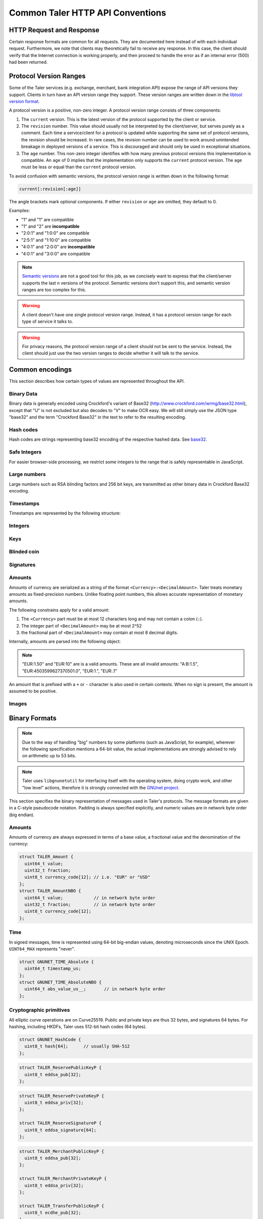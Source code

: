 ..
  This file is part of GNU TALER.
  Copyright (C) 2014, 2015, 2016 GNUnet e.V. and INRIA
  TALER is free software; you can redistribute it and/or modify it under the
  terms of the GNU General Public License as published by the Free Software
  Foundation; either version 2.1, or (at your option) any later version.
  TALER is distributed in the hope that it will be useful, but WITHOUT ANY
  WARRANTY; without even the implied warranty of MERCHANTABILITY or FITNESS FOR
  A PARTICULAR PURPOSE.  See the GNU Lesser General Public License for more details.
  You should have received a copy of the GNU Lesser General Public License along with
  TALER; see the file COPYING.  If not, see <http://www.gnu.org/licenses/>

  @author Christian Grothoff
  @author Marcello Stanisci

.. _http-common:

=================================
Common Taler HTTP API Conventions
=================================


-------------------------
HTTP Request and Response
-------------------------

Certain response formats are common for all requests. They are documented here
instead of with each individual request.  Furthermore, we note that clients may
theoretically fail to receive any response.  In this case, the client should
verify that the Internet connection is working properly, and then proceed to
handle the error as if an internal error (500) had been returned.

.. http:any:: /*


  **Request:**

  Unless specified otherwise, HTTP requests that carry a message body must
  have the content type ``application/json``.

  :reqheader Content-Type: application/json

  **Response:**

  :resheader Content-Type: application/json
  :status 200:
    The request was successful.
  :status 301 Moved Permanently:
    The server responsible for the reserve
    changed, the client MUST follow the link to the new location. If possible,
    the client SHOULD remember the new URL for the reserve for future
    requests.  Only applicable if the request method is GET.
  :status 302 Found:
    The server responsible for the reserve changed, the
    client MUST follow the link to the new location, but MUST NOT retain the
    new URL for future requests.  Only applicable if the request method is GET.
  :status 307 Temporary Redirect:
    The server responsible for the reserve changed, the
    client MUST follow the link to the new location, but MUST NOT retain the
    new URL for future requests.
  :status 308 Permanent Redirect:
    The server responsible for the reserve
    changed, the client MUST follow the link to the new location. If possible,
    the client SHOULD remember the new URL for the reserve for future
    requests.
  :status 500 Internal server error:
    This always indicates some serious internal operational error of the exchange,
    such as a program bug, database problems, etc., and must not be used for
    client-side problems.  When facing an internal server error, clients should
    retry their request after some delay.  We recommended initially trying after
    1s, twice more at randomized times within 1 minute, then the user should be
    informed and another three retries should be scheduled within the next 24h.
    If the error persists, a report should ultimately be made to the auditor,
    although the auditor API for this is not yet specified.  However, as internal
    server errors are always reported to the exchange operator, a good operator
    should naturally be able to address them in a timely fashion, especially
    within 24h.  When generating an internal server error, the exchange responds with
    a JSON object containing the following fields:
  :status 400 Bad Request:
    One of the arguments to the request is missing or malformed.

  Unless specified otherwise, all error status codes (4xx and 5xx) have a message
  body with an `ErrorDetail` JSON object.

  **Details:**

  .. ts:def:: ErrorDetail

    interface ErrorDetail {

      // Numeric `error code <error-codes>` unique to the condition.
      code: number;

      // Human-readable description of the error, i.e. "missing parameter", "commitment violation", ...
      // The other arguments are specific to the error value reported here.
      // Should give a human-readable hint about the error's nature. Optional.
      hint?: string;

      // Name of the parameter that was bogus (if applicable)
      parameter?: string;

      // Path to the argument that was bogus (if applicable)
      path?: string;

      // Offset of the argument that was bogus (if applicable)
      offset?: string;

      // Index of the argument that was bogus (if applicable)
      index?: string;

      // Name of the object that was bogus (if applicable)
      object?: string;

      // Name of the currency thant was problematic (if applicable)
      currency?: string;

      // Expected type (if applicable).
      type_expected?: string;

      // Type that was provided instead (if applicable).
      type_actual?: string;
    }

-----------------------
Protocol Version Ranges
-----------------------

Some of the Taler services (e.g. exchange, merchant, bank integration API)
expose the range of API versions they support.  Clients in turn have an API
version range they support.  These version ranges are written down in the
`libtool version format <https://www.gnu.org/software/libtool/manual/html_node/Libtool-versioning.html>`__.

A protocol version is a positive, non-zero integer.  A protocol version range consists of three components:

1. The ``current`` version.  This is the latest version of the protocol supported by the client or service.
2. The ``revision`` number.  This value should usually not be interpreted by the client/server, but serves
   purely as a comment.  Each time a service/client for a protocol is updated while supporting the same
   set of protocol versions, the revision should be increased.
   In rare cases, the revision number can be used to work around unintended breakage in deployed
   versions of a service.  This is discouraged and should only be used in exceptional situations.
3. The ``age`` number.  This non-zero integer identifies with how many previous protocol versions this
   implementation is compatible.  An ``age`` of 0 implies that the implementation only supports
   the ``current`` protocol version.  The ``age`` must be less or equal than the ``current`` protocol version.

To avoid confusion with semantic versions, the protocol version range is written down in the following format:

.. code:: none

  current[:revision[:age]]

The angle brackets mark optional components. If either ``revision`` or ``age`` are omitted, they default to 0.

Examples:

* "1" and "1" are compatible
* "1" and "2" are **incompatible**
* "2:0:1" and "1:0:0" are compatible
* "2:5:1" and "1:10:0" are compatible
* "4:0:1" and "2:0:0" are **incompatible**
* "4:0:1" and "3:0:0" are compatible

.. note::

  `Semantic versions <https://semver.org/>`__ are not a good tool for this job, as we concisely want to express
  that the client/server supports the last ``n`` versions of the protocol.
  Semantic versions don't support this, and semantic version ranges are too complex for this.

.. warning::

  A client doesn't have one single protocol version range.  Instead, it has
  a protocol version range for each type of service it talks to.

.. warning::

  For privacy reasons, the protocol version range of a client should not be
  sent to the service.  Instead, the client should just use the two version ranges
  to decide whether it will talk to the service.


.. _encodings-ref:

----------------
Common encodings
----------------

This section describes how certain types of values are represented throughout the API.

.. _base32:

Binary Data
^^^^^^^^^^^

.. ts:def:: foobase

  type Base32 = string;

Binary data is generally encoded using Crockford's variant of Base32
(http://www.crockford.com/wrmg/base32.html), except that "U" is not excluded
but also decodes to "V" to make OCR easy.  We will still simply use the JSON
type "base32" and the term "Crockford Base32" in the text to refer to the
resulting encoding.

Hash codes
^^^^^^^^^^
Hash codes are strings representing base32 encoding of the respective hashed
data. See `base32`_.

.. ts:def:: HashCode

  // 64-byte hash code
  type HashCode = string;

.. ts:def:: ShortHashCode

  // 32-byte hash code
  type HashCode = string;

Safe Integers
^^^^^^^^^^^^^

For easier browser-side processing, we restrict some integers to
the range that is safely representable in JavaScript.

.. ts:def:: SafeUint64

  // Subset of numbers:  Integers in the
  // inclusive range 0 .. (2^53 - 1)
  type SafeUint64 = number;

Large numbers
^^^^^^^^^^^^^

Large numbers such as RSA blinding factors and 256 bit  keys, are transmitted
as other binary data in Crockford Base32 encoding.

Timestamps
^^^^^^^^^^

Timestamps are represented by the following structure:

.. ts:def:: Timestamp

  interface Timestamp {
    // Milliseconds since epoch, or the special
    // value "forever" to represent an event that will
    // never happen.
    t_ms: number | "never";
  }

.. ts:def:: RelativeTime

  interface Duration {
    // Duration in milliseconds or "forever"
    // to represent an infinite duration.
    d_ms: number | "forever";
  }


.. _public\ key:


Integers
^^^^^^^^

.. ts:def:: Integer

  // JavaScript numbers restricted to integers
  type Integer = number;

Keys
^^^^

.. ts:def:: EddsaPublicKey

   // EdDSA and ECDHE public keys always point on Curve25519
   // and represented  using the standard 256 bits Ed25519 compact format,
   // converted to Crockford `Base32`.
   type EddsaPublicKey = string;

.. ts:def:: EddsaPrivateKey

   // EdDSA and ECDHE public keys always point on Curve25519
   // and represented  using the standard 256 bits Ed25519 compact format,
   // converted to Crockford `Base32`.
   type EddsaPrivateKey = string;

.. ts:def:: EcdhePublicKey

   // EdDSA and ECDHE public keys always point on Curve25519
   // and represented  using the standard 256 bits Ed25519 compact format,
   // converted to Crockford `Base32`.
   type EcdhePublicKey = string;

.. ts:def:: EcdhePrivateKey

   // EdDSA and ECDHE public keys always point on Curve25519
   // and represented  using the standard 256 bits Ed25519 compact format,
   // converted to Crockford `Base32`.
   type EcdhePrivateKey = string;

.. ts:def:: CoinPublicKey

   type CoinPublicKey = EddsaPublicKey;

.. ts:def:: RsaPublicKey

   // RSA public key converted to Crockford `Base32`.
   type RsaPublicKey = string;

.. _blinded-coin:

Blinded coin
^^^^^^^^^^^^

.. ts:def:: CoinEnvelope

  // Blinded coin's `public EdDSA key <eddsa-coin-pub>`, `base32` encoded
  type CoinEnvelope = string;

.. _signature:

Signatures
^^^^^^^^^^


.. ts:def:: EddsaSignature

  // EdDSA signatures are transmitted as 64-bytes `base32`
  // binary-encoded objects with just the R and S values (base32_ binary-only)
  type EddsaSignature = string;

.. ts:def:: RsaSignature

  // `base32` encoded RSA signature
  type RsaSignature = string;

.. ts:def:: BlindedRsaSignature

  // `base32` encoded RSA blinded signature
  type BlindedRsaSignature = string;

.. ts:def:: RsaBlindingKeySecret

  // `base32` encoded RSA blinding secret
  type RsaBlindingKeySecret = string;

.. _amount:

Amounts
^^^^^^^

.. ts:def:: Amount

  type Amount = string;

Amounts of currency are serialized as a string of the format ``<Currency>:<DecimalAmount>``.
Taler treats monetary amounts as fixed-precision numbers.  Unlike floating point numbers,
this allows accurate representation of monetary amounts.

The following constrains apply for a valid amount:

1. The ``<Currency>`` part must be at most 12 characters long and may not contain a colon (``:``).
2. The integer part of ``<DecimalAmount>`` may be at most 2^52
3. the fractional part of ``<DecimalAmount>`` may contain at most 8 decimal digits.

Internally, amounts are parsed into the following object:

.. note::

  "EUR:1.50" and "EUR:10" are is a valid amounts.  These are all invalid amounts: "A:B:1.5", "EUR:4503599627370501.0", "EUR:1.", "EUR:.1"

.. ts:def:: ParsedAmount

  interface ParsedAmount {
    // Name of the currency using either a three-character ISO 4217 currency
    // code, or a regional currency identifier starting with a "*" followed by
    // at most 10 characters.  ISO 4217 exponents in the name are not supported,
    // although the "fraction" is corresponds to an ISO 4217 exponent of 6.
    currency: string;

    // Non-negative integer value in the currency, can be at most 2^52.
    // Note that "1" here would correspond to 1 EUR or 1 USD,
    // depending on `currency`, not 1 cent.
    value: number;

    // Unsigned 32 bit fractional value to be added to ``value`` representing
    // an additional currency fraction, in units of one hundred millionth (1e-8)
    // of the base currency value.  For example, a fraction
    // of 50,000,000 would correspond to 50 cents.
    fraction: number;
  }


An amount that is prefixed with a ``+`` or ``-`` character is also used in certain contexts.
When no sign is present, the amount is assumed to be positive.

.. ts:def:: SignedAmount

  type SignedAmount = string;

Images
^^^^^^

.. ts:def:: ImageDataUrl

  // The string must be a data URL according to RFC 2397
  // with explicit mediatype and base64 parameters.
  //
  //     ``data:<mediatype>;base64,<data>``
  //
  // Supported mediatypes are ``image/jpeg`` and ``image/png``.
  // Invalid strings will be rejected by the wallet.
  type ImageDataUrl = string;


--------------
Binary Formats
--------------

.. note::

   Due to the way of handling "big" numbers by some platforms (such as
   JavaScript, for example), wherever the following specification mentions
   a 64-bit value, the actual implementations are strongly advised to rely on
   arithmetic up to 53 bits.

.. note::

   Taler uses ``libgnunetutil`` for interfacing itself with the operating system,
   doing crypto work, and other "low level" actions, therefore it is strongly
   connected with the `GNUnet project <https://gnunet.org>`_.

This section specifies the binary representation of messages used in Taler's
protocols. The message formats are given in a C-style pseudocode notation.
Padding is always specified explicitly, and numeric values are in network byte
order (big endian).

Amounts
^^^^^^^

Amounts of currency are always expressed in terms of a base value, a fractional
value and the denomination of the currency:

.. sourcecode:: c

  struct TALER_Amount {
    uint64_t value;
    uint32_t fraction;
    uint8_t currency_code[12]; // i.e. "EUR" or "USD"
  };
  struct TALER_AmountNBO {
    uint64_t value;            // in network byte order
    uint32_t fraction;         // in network byte order
    uint8_t currency_code[12];
  };


Time
^^^^

In signed messages, time is represented using 64-bit big-endian values,
denoting microseconds since the UNIX Epoch.  ``UINT64_MAX`` represents "never".

.. sourcecode:: c

  struct GNUNET_TIME_Absolute {
    uint64_t timestamp_us;
  };
  struct GNUNET_TIME_AbsoluteNBO {
    uint64_t abs_value_us__;       // in network byte order
  };

Cryptographic primitives
^^^^^^^^^^^^^^^^^^^^^^^^

All elliptic curve operations are on Curve25519.  Public and private keys are
thus 32 bytes, and signatures 64 bytes.  For hashing, including HKDFs, Taler
uses 512-bit hash codes (64 bytes).

.. sourcecode:: c

   struct GNUNET_HashCode {
     uint8_t hash[64];      // usually SHA-512
   };

.. _reserve-pub:
.. sourcecode:: c

   struct TALER_ReservePublicKeyP {
     uint8_t eddsa_pub[32];
   };

.. _reserve-priv:
.. sourcecode:: c

   struct TALER_ReservePrivateKeyP {
     uint8_t eddsa_priv[32];
   };

   struct TALER_ReserveSignatureP {
     uint8_t eddsa_signature[64];
   };

.. _merchant-pub:
.. sourcecode:: c

   struct TALER_MerchantPublicKeyP {
     uint8_t eddsa_pub[32];
   };

   struct TALER_MerchantPrivateKeyP {
     uint8_t eddsa_priv[32];
   };

   struct TALER_TransferPublicKeyP {
     uint8_t ecdhe_pub[32];
   };

   struct TALER_TransferPrivateKeyP {
     uint8_t ecdhe_priv[32];
   };

.. _sign-key-pub:
.. sourcecode:: c

   struct TALER_ExchangePublicKeyP {
     uint8_t eddsa_pub[32];
   };

.. _sign-key-priv:
.. sourcecode:: c

   struct TALER_ExchangePrivateKeyP {
     uint8_t eddsa_priv[32];
   };

.. _eddsa-sig:
.. sourcecode:: c

   struct TALER_ExchangeSignatureP {
     uint8_t eddsa_signature[64];
   };

   struct TALER_MasterPublicKeyP {
     uint8_t eddsa_pub[32];
   };

   struct TALER_MasterPrivateKeyP {
     uint8_t eddsa_priv[32];
   };

    struct TALER_MasterSignatureP {
     uint8_t eddsa_signature[64];
   };

.. _WireTransferIdentifierRawP:
.. sourcecode:: c

   struct WireTransferIdentifierRawP {
     uint8_t raw[32];
   };

.. _UUID:
.. sourcecode:: c

   struct UUID {
     uint32_t value[4];
   };

.. _eddsa-coin-pub:
.. sourcecode:: c

   union TALER_CoinSpendPublicKeyP {
     uint8_t eddsa_pub[32];
     uint8_t ecdhe_pub[32];
   };

.. _coin-priv:
.. sourcecode:: c

   union TALER_CoinSpendPrivateKeyP {
     uint8_t eddsa_priv[32];
     uint8_t ecdhe_priv[32];
   };

   struct TALER_CoinSpendSignatureP {
     uint8_t eddsa_signature[64];
   };

   struct TALER_TransferSecretP {
     uint8_t key[sizeof (struct GNUNET_HashCode)];
   };
     uint8_t key[sizeof (struct GNUNET_HashCode)];
   };

   struct TALER_EncryptedLinkSecretP {
     uint8_t enc[sizeof (struct TALER_LinkSecretP)];
   };

.. _Signatures:

Signatures
^^^^^^^^^^
Any piece of signed data, complies to the abstract data structure given below.

.. sourcecode:: c

  struct Data {
    struct GNUNET_CRYPTO_EccSignaturePurpose purpose;
    type1_t payload1;
    type2_t payload2;
    ...
  };

  /*From gnunet_crypto_lib.h*/
  struct GNUNET_CRYPTO_EccSignaturePurpose {
    /**

    The following constrains apply for a valid amount:

    * asd
     * This field is used to express the context in
     * which the signature is made, ensuring that a
     * signature cannot be lifted from one part of the protocol
     * to another. See `src/include/taler_signatures.h` within the
     * exchange's codebase (git://taler.net/exchange)
     */
    uint32_t purpose;
    /**
     * This field equals the number of bytes being signed,
     * namely 'sizeof (struct Data)'
     */
    uint32_t size;
  };


The following list contains all the data structure that can be signed in
Taler. Their definition is typically found in ``src/include/taler_signatures.h``,
within the
`exchange's codebase <https://docs.taler.net/global-licensing.html#exchange-repo>`_.

.. _TALER_WithdrawRequestPS:
.. sourcecode:: c

  struct TALER_WithdrawRequestPS {
    /**
     * purpose.purpose = TALER_SIGNATURE_WALLET_RESERVE_WITHDRAW
     */
    struct GNUNET_CRYPTO_EccSignaturePurpose purpose;
    struct TALER_ReservePublicKeyP reserve_pub;
    struct TALER_AmountNBO amount_with_fee;
    struct TALER_AmountNBO withdraw_fee;
    struct GNUNET_HashCode h_denomination_pub;
    struct GNUNET_HashCode h_coin_envelope;
  };

.. _TALER_DepositRequestPS:
.. sourcecode:: c

  struct TALER_DepositRequestPS {
    /**
     * purpose.purpose = TALER_SIGNATURE_WALLET_COIN_DEPOSIT
     */
    struct GNUNET_CRYPTO_EccSignaturePurpose purpose;
    struct GNUNET_HashCode h_contract_terms;
    struct GNUNET_HashCode h_wire;
    struct GNUNET_TIME_AbsoluteNBO timestamp;
    struct GNUNET_TIME_AbsoluteNBO refund_deadline;
    struct TALER_AmountNBO amount_with_fee;
    struct TALER_AmountNBO deposit_fee;
    struct TALER_MerchantPublicKeyP merchant;
    union TALER_CoinSpendPublicKeyP coin_pub;
  };

.. _TALER_DepositConfirmationPS:
.. sourcecode:: c

  struct TALER_DepositConfirmationPS {
    /**
     * purpose.purpose = TALER_SIGNATURE_WALLET_CONFIRM_DEPOSIT
     */
    struct GNUNET_CRYPTO_EccSignaturePurpose purpose;
    struct GNUNET_HashCode h_contract_terms;
    struct GNUNET_HashCode h_wire;
    struct GNUNET_TIME_AbsoluteNBO timestamp;
    struct GNUNET_TIME_AbsoluteNBO refund_deadline;
    struct TALER_AmountNBO amount_without_fee;
    union TALER_CoinSpendPublicKeyP coin_pub;
    struct TALER_MerchantPublicKeyP merchant;
  };

.. _TALER_RefreshCommitmentP:
.. sourcecode:: c

  // FIXME: put definition here

.. _TALER_RefreshMeltCoinAffirmationPS:
.. sourcecode:: c

  struct TALER_RefreshMeltCoinAffirmationPS {
    /**
     * purpose.purpose = TALER_SIGNATURE_WALLET_COIN_MELT
     */
    struct GNUNET_CRYPTO_EccSignaturePurpose purpose;
    struct GNUNET_HashCode session_hash;
    struct TALER_AmountNBO amount_with_fee;
    struct TALER_AmountNBO melt_fee;
    union TALER_CoinSpendPublicKeyP coin_pub;
  };

.. _TALER_RefreshMeltConfirmationPS:
.. sourcecode:: c

  struct TALER_RefreshMeltConfirmationPS {
    /**
     * purpose.purpose = TALER_SIGNATURE_EXCHANGE_CONFIRM_MELT
     */
    struct GNUNET_CRYPTO_EccSignaturePurpose purpose;
    struct GNUNET_HashCode session_hash;
    uint16_t noreveal_index;
  };

.. _TALER_ExchangeSigningKeyValidityPS:
.. sourcecode:: c

  struct TALER_ExchangeSigningKeyValidityPS {
    /**
     * purpose.purpose = TALER_SIGNATURE_MASTER_SIGNING_KEY_VALIDITY
     */
    struct GNUNET_CRYPTO_EccSignaturePurpose purpose;
    struct TALER_MasterPublicKeyP master_public_key;
    struct GNUNET_TIME_AbsoluteNBO start;
    struct GNUNET_TIME_AbsoluteNBO expire;
    struct GNUNET_TIME_AbsoluteNBO end;
    struct TALER_ExchangePublicKeyP signkey_pub;
  };

  struct TALER_ExchangeKeySetPS {
      /**
       * purpose.purpose = TALER_SIGNATURE_EXCHANGE_KEY_SET
       */
      struct GNUNET_CRYPTO_EccSignaturePurpose purpose;
      struct GNUNET_TIME_AbsoluteNBO list_issue_date;
      struct GNUNET_HashCode hc;
  };

.. _TALER_DenominationKeyValidityPS:
.. sourcecode:: c

  struct TALER_DenominationKeyValidityPS {
    /**
     * purpose.purpose = TALER_SIGNATURE_MASTER_DENOMINATION_KEY_VALIDITY
     */
    struct GNUNET_CRYPTO_EccSignaturePurpose purpose;
    struct TALER_MasterPublicKeyP master;
    struct GNUNET_TIME_AbsoluteNBO start;
    struct GNUNET_TIME_AbsoluteNBO expire_withdraw;
    struct GNUNET_TIME_AbsoluteNBO expire_spend;
    struct GNUNET_TIME_AbsoluteNBO expire_legal;
    struct TALER_AmountNBO value;
    struct TALER_AmountNBO fee_withdraw;
    struct TALER_AmountNBO fee_deposit;
    struct TALER_AmountNBO fee_refresh;
    struct GNUNET_HashCode denom_hash;
  };

.. _TALER_MasterWireDetailsPS:
.. sourcecode:: c

  struct TALER_MasterWireDetailsPS {
    /**
     * purpose.purpose = TALER_SIGNATURE_MASTER_WIRE_DETAILS
     */
    struct GNUNET_CRYPTO_EccSignaturePurpose purpose;
    struct GNUNET_HashCode h_wire_details;
  };


.. _TALER_MasterWireFeePS:
.. sourcecode:: c

  struct TALER_MasterWireFeePS {
    /**
     * purpose.purpose = TALER_SIGNATURE_MASTER_WIRE_FEES
     */
    struct GNUNET_CRYPTO_EccSignaturePurpose purpose;
    struct GNUNET_HashCode h_wire_method;
    struct GNUNET_TIME_AbsoluteNBO start_date;
    struct GNUNET_TIME_AbsoluteNBO end_date;
    struct TALER_AmountNBO wire_fee;
    struct TALER_AmountNBO closing_fee;
  };

.. _TALER_DepositTrackPS:
.. sourcecode:: c

  struct TALER_DepositTrackPS {
    /**
     * purpose.purpose = TALER_SIGNATURE_MASTER_SEPA_DETAILS || TALER_SIGNATURE_MASTER_TEST_DETAILS
     */
    struct GNUNET_CRYPTO_EccSignaturePurpose purpose;
    struct GNUNET_HashCode h_contract_terms;
    struct GNUNET_HashCode h_wire;
    struct TALER_MerchantPublicKeyP merchant;
    struct TALER_CoinSpendPublicKeyP coin_pub;
  };

.. _TALER_WireDepositDetailP:
.. sourcecode:: c

  struct TALER_WireDepositDetailP {
    struct GNUNET_HashCode h_contract_terms;
    struct GNUNET_TIME_AbsoluteNBO execution_time;
    struct TALER_CoinSpendPublicKeyP coin_pub;
    struct TALER_AmountNBO deposit_value;
    struct TALER_AmountNBO deposit_fee;
  };


.. _TALER_WireDepositDataPS:
.. _TALER_SIGNATURE_EXCHANGE_CONFIRM_WIRE_DEPOSIT:
.. sourcecode:: c

  struct TALER_WireDepositDataPS {
    /**
     * purpose.purpose = TALER_SIGNATURE_EXCHANGE_CONFIRM_WIRE_DEPOSIT
     */
    struct GNUNET_CRYPTO_EccSignaturePurpose purpose;
    struct TALER_AmountNBO total;
    struct TALER_AmountNBO wire_fee;
    struct TALER_MerchantPublicKeyP merchant_pub;
    struct GNUNET_HashCode h_wire;
    struct GNUNET_HashCode h_details;
  };

.. _TALER_ExchangeKeyValidityPS:
.. sourcecode:: c

  struct TALER_ExchangeKeyValidityPS {
    /**
     * purpose.purpose = TALER_SIGNATURE_AUDITOR_EXCHANGE_KEYS
     */
    struct GNUNET_CRYPTO_EccSignaturePurpose purpose;
    struct GNUNET_HashCode auditor_url_hash;
    struct TALER_MasterPublicKeyP master;
    struct GNUNET_TIME_AbsoluteNBO start;
    struct GNUNET_TIME_AbsoluteNBO expire_withdraw;
    struct GNUNET_TIME_AbsoluteNBO expire_spend;
    struct GNUNET_TIME_AbsoluteNBO expire_legal;
    struct TALER_AmountNBO value;
    struct TALER_AmountNBO fee_withdraw;
    struct TALER_AmountNBO fee_deposit;
    struct TALER_AmountNBO fee_refresh;
    struct GNUNET_HashCode denom_hash;
  };

.. _TALER_PaymentResponsePS:
.. sourcecode:: c

  struct PaymentResponsePS {
    /**
     * purpose.purpose = TALER_SIGNATURE_MERCHANT_PAYMENT_OK
     */
    struct GNUNET_CRYPTO_EccSignaturePurpose purpose;
    struct GNUNET_HashCode h_contract_terms;
  };

.. _TALER_ContractPS:
.. sourcecode:: c

  struct TALER_ContractPS {
    /**
     * purpose.purpose = TALER_SIGNATURE_MERCHANT_CONTRACT
     */
    struct GNUNET_CRYPTO_EccSignaturePurpose purpose;
    struct TALER_AmountNBO total_amount;
    struct TALER_AmountNBO max_fee;
    struct GNUNET_HashCode h_contract_terms;
    struct TALER_MerchantPublicKeyP merchant_pub;
  };

.. _TALER_ConfirmWirePS:
.. _TALER_SIGNATURE_EXCHANGE_CONFIRM_WIRE:
.. sourcecode:: c

  struct TALER_ConfirmWirePS {
    /**
     * purpose.purpose = TALER_SIGNATURE_EXCHANGE_CONFIRM_WIRE
     */
    struct GNUNET_CRYPTO_EccSignaturePurpose purpose;
    struct GNUNET_HashCode h_wire;
    struct GNUNET_HashCode h_contract_terms;
    struct TALER_WireTransferIdentifierRawP wtid;
    struct TALER_CoinSpendPublicKeyP coin_pub;
    struct GNUNET_TIME_AbsoluteNBO execution_time;
    struct TALER_AmountNBO coin_contribution;
  };

.. _TALER_SIGNATURE_EXCHANGE_CONFIRM_REFUND:
.. sourcecode:: c

  // FIXME: put definition here

.. _TALER_SIGNATURE_MERCHANT_TRACK_TRANSACTION:
.. sourcecode:: c

  // FIXME: put definition here

.. _TALER_RefundRequestPS:
.. sourcecode:: c

  struct TALER_RefundRequestPS {
    /**
     *  purpose.purpose = TALER_SIGNATURE_MERCHANT_REFUND
     */
    struct GNUNET_CRYPTO_EccSignaturePurpose purpose;
    struct GNUNET_HashCode h_contract_terms;
    struct TALER_CoinSpendPublicKeyP coin_pub;
    struct TALER_MerchantPublicKeyP merchant;
    uint64_t rtransaction_id;
    struct TALER_AmountNBO refund_amount;
    struct TALER_AmountNBO refund_fee;
  };

  struct TALER_MerchantRefundConfirmationPS {
    /**
     *  purpose.purpose = TALER_SIGNATURE_MERCHANT_REFUND_OK
     */
    struct GNUNET_CRYPTO_EccSignaturePurpose purpose;
    /**
     * Hash of the order ID (a string), hashed without the 0-termination.
     */
    struct GNUNET_HashCode h_order_id;
  };


.. _TALER_RecoupRequestPS:
.. sourcecode:: c

  struct TALER_RecoupRequestPS {
    /**
     *  purpose.purpose = TALER_SIGNATURE_WALLET_COIN_RECOUP
     */
    struct GNUNET_CRYPTO_EccSignaturePurpose purpose;
    struct TALER_CoinSpendPublicKeyP coin_pub;
    struct GNUNET_HashCode h_denom_pub;
    struct TALER_DenominationBlindingKeyP coin_blind;
  };

.. _TALER_RecoupRefreshConfirmationPS:
.. sourcecode:: c

  // FIXME: put definition here

.. _TALER_RecoupConfirmationPS:
.. sourcecode:: c

  struct TALER_RecoupConfirmationPS {
    /**
     *  purpose.purpose = TALER_SIGNATURE_EXCHANGE_CONFIRM_RECOUP
     */
    struct GNUNET_CRYPTO_EccSignaturePurpose purpose;
    struct GNUNET_TIME_AbsoluteNBO timestamp;
    struct TALER_AmountNBO recoup_amount;
    struct TALER_CoinSpendPublicKeyP coin_pub;
    struct TALER_ReservePublicKeyP reserve_pub;
  };


.. _TALER_ReserveCloseConfirmationPS:
.. sourcecode:: c

  struct TALER_ReserveCloseConfirmationPS {
    /**
     * purpose.purpose = TALER_SIGNATURE_EXCHANGE_RESERVE_CLOSED
     */
    struct GNUNET_CRYPTO_EccSignaturePurpose purpose;
    struct GNUNET_TIME_AbsoluteNBO timestamp;
    struct TALER_AmountNBO closing_amount;
    struct TALER_ReservePublicKeyP reserve_pub;
    struct GNUNET_HashCode h_wire;
  };

.. _TALER_CoinLinkSignaturePS:
.. sourcecode:: c

  struct TALER_CoinLinkSignaturePS {
    /**
     * purpose.purpose = TALER_SIGNATURE_WALLET_COIN_LINK
     */
    struct GNUNET_CRYPTO_EccSignaturePurpose purpose;
    struct GNUNET_HashCode h_denom_pub;
    struct TALER_CoinSpendPublicKeyP old_coin_pub;
    struct TALER_TransferPublicKeyP transfer_pub;
    struct GNUNET_HashCode coin_envelope_hash;
  };
